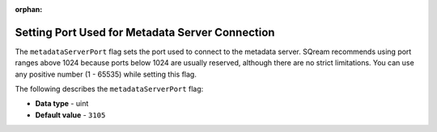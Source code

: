 :orphan:

.. _metadata_server_port:

**************************************************
Setting Port Used for Metadata Server Connection
**************************************************

The ``metadataServerPort`` flag sets the port used to connect to the metadata server. SQream recommends using port ranges above 1024 because ports below 1024 are usually reserved, although there are no strict limitations. You can use any positive number (1 - 65535) while setting this flag.

The following describes the ``metadataServerPort`` flag:

* **Data type** - uint
* **Default value** - ``3105``